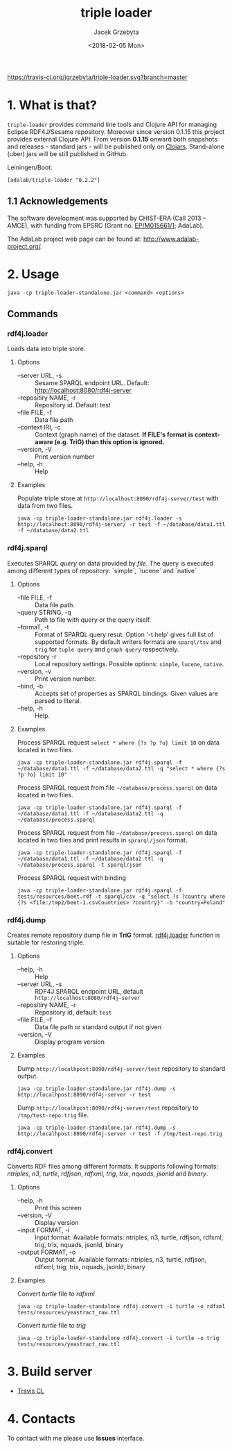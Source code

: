 #+startup: indent showall
#+title: triple loader
#+author: Jacek Grzebyta
#+date: <2018-02-05 Mon>
#+startup: showall

# Travis is switched off
[[https://travis-ci.org/jgrzebyta/triple-loader?branch=master][https://travis-ci.org/jgrzebyta/triple-loader.svg?branch=master]]

[[https://img.shields.io/clojars/v/adalab/triple-loader.svg]]

* 1. What is that?

=triple-loader= provides command line tools and Clojure API for managing Eclipse RDF4J/Sesame repository. Moreover since version 0.1.15 this project provides external Clojure API. From version *0.1.15* onward both snapshots and releases - standard jars - will be published only on [[https://clojars.org/adalab/triple-loader][Clojars]]. Stand-alone (uber) jars will be still published in GitHub.

Leiningen/Boot:
#+begin_src
[adalab/triple-loader "0.2.2"]
#+end_src

** 1.1 Acknowledgements

The software development was supported by CHIST-ERA (Call 2013 -- AMCE), with funding from EPSRC (Grant no. [[http://gow.epsrc.ac.uk/NGBOViewGrant.aspx?GrantRef=EP/M015661/1][EP/M015661/1]]; AdaLab).

The AdaLab project web page can be found at: http://www.adalab-project.org/.

* 2. Usage

#+begin_src
java -cp triple-loader-standalone.jar <command> <options>
#+end_src
** Commands
*** rdf4j.loader
Loads data into triple store.

**** Options
    - --server URL, -s :: Sesame SPARQL endpoint URL. Default: http://localhost:8080/rdf4j-server                  
    - --repositiry NAME, -r :: Repository id. Default: test
    - --file FILE, -f :: Data file path                                       
    - --context IRI, -c :: Context (graph name) of the dataset. *If FILE's format is context-aware (e.g. TriG) than this option is ignored.* 
    - --version, -V :: Print version number
    - --help, -h :: Help
**** Examples

Populate triple store at =http://localhost:8090/rdf4j-server/test= with data from two files.

#+begin_src shell
java -cp triple-loader-standalone.jar rdf4j.loader -s http://localhost:8090/rdf4j-server/ -r test -f ~/database/data1.ttl -f ~/database/data2.ttl
#+end_src

*** rdf4j.sparql
Executes SPARQL /query/ on data provided by /file/. The query is executed among different types of repository: `simple`, `lucene` and `native` 

**** Options
    - --file FILE, -f :: Data file path.
    - --query STRING, -q :: Path to file with query or the query itself.
    - --formaT, -t :: Format of SPARQL query resut. Option '-t help' gives full list of supported formats. 
                     By default writers formats are =sparql/tsv= and =trig= for =tuple query= and =graph query= respectively.
    - --repository -r :: Local repository settings. Possible options: =simple=, =lucene=, =native=.
    - --version, -v :: Print version number.
    - --bind, -b :: Accepts set of properties as SPARQL bindings. Given values are parsed to literal.
    - --help, -h :: Help.
**** Examples

Process SPARQL request =select * where {?s ?p ?o} limit 10= on data located in two files.

#+begin_src shell
java -cp triple-loader-standalone.jar rdf4j.sparql -f ~/database/data1.ttl -f ~/database/data2.ttl -q "select * where {?s ?p ?o} limit 10"
#+end_src


Process SPARQL request from file =~/database/process.sparql= on data located in two files.

#+begin_src shell
java -cp triple-loader-standalone.jar rdf4j.sparql -f ~/database/data1.ttl -f ~/database/data2.ttl -q ~/database/process.sparql
#+end_src

Process SPARQL request from file =~/database/process.sparql= on data located in two files and print results in =sprarql/json= format.

#+begin_src shell
java -cp triple-loader-standalone.jar rdf4j.sparql -f ~/database/data1.ttl -f ~/database/data2.ttl -q ~/database/process.sparql -t sparql/json
#+end_src


Process SPARQL request with binding
#+begin_src shell
java -cp triple-loader-standalone.jar rdf4j.sparql -f tests/resources/beet.rdf -t sparql/csv -q "select ?s ?country where {?s <file:/tmp2/beet-1.csvCountries> ?country}" -b "country=Poland"
#+end_src

*** rdf4j.dump
Creates remote repository dump file in *TriG* format. [[#rdf4jloader][rdf4j.loader]] function is suitable for restoring triple. 

**** Options
- --help, -h :: Help
- --server URL, -s :: RDF4J SPARQL endpoint URL, default =http://localhost:8080/rdf4j-server=
- --repositiry NAME, -r :: Repository id, default: =test=
- --file FILE, -f :: Data file path or standard output if not given 
- --version, -V :: Display program version 

**** Examples
Dump =http://localhpost:8090/rdf4j-server/test= repository to standard output.

#+begin_src shell
java -cp triple-loader-standalone.jar rdf4j.dump -s http://localhpost:8090/rdf4j-server -r test
#+end_src


Dump =http://localhpost:8090/rdf4j-server/test= repository to =/tmp/test-repo.trig= file.

#+begin_src shell
java -cp triple-loader-standalone.jar rdf4j.dump -s http://localhpost:8090/rdf4j-server -r test -f /tmp/test-repo.trig
#+end_src

*** rdf4j.convert
Converts RDF files among different formats. It supports following formats: /ntriples/, /n3/, /turtle/, /rdfjson/, /rdfxml/, /trig/, /trix/, /nquads/, /jsonld/ and /binary/.

**** Options
- --help, -h :: Print this screen
- --version, -V :: Display version
- --input FORMAT, -i :: Input format. Available formats: ntriples, n3, turtle, rdfjson, rdfxml, trig, trix, nquads, jsonld, binary
- --output FORMAT, -o :: Output format. Available formats: ntriples, n3, turtle, rdfjson, rdfxml, trig, trix, nquads, jsonld, binary

**** Examples
Convert /turtle/ file to /rdfxml/

#+begin_src shell
java -cp triple-loader-standalone rdf4j.convert -i turtle -o rdfxml tests/resources/yeastract_raw.ttl
#+end_src

Convert /turtle/ file to /trig/

#+begin_src shell
java -cp triple-loader-standalone rdf4j.convert -i turtle -o trig tests/resources/yeastract_raw.ttl
#+end_src

* 3. Build server

- [[https://travis-ci.org/jgrzebyta/triple-loader][Travis CL]]

* 4. Contacts
To contact with me please use *Issues* interface.
